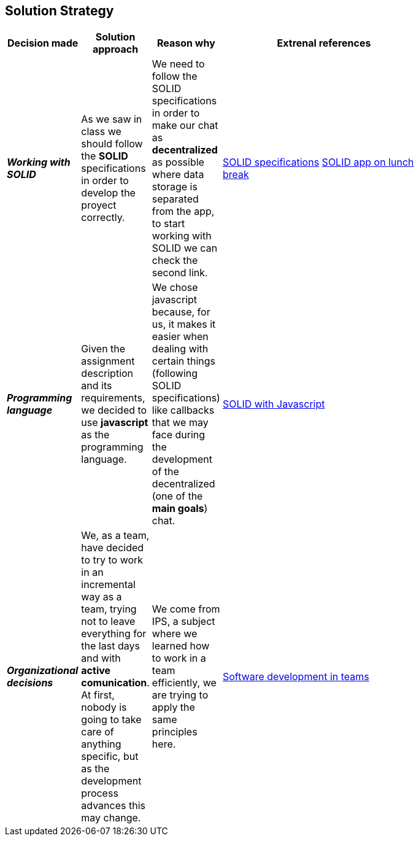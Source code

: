 [[section-solution-strategy]]
== Solution Strategy


[role="arc42help"]
****

****
[width="80%",cols="3,^2,^2,10",options="header"]
|===
|Decision made |Solution approach  |Reason why |Extrenal references

|*_Working with SOLID_* |As we saw in class we should follow the *SOLID* specifications in order to develop the 
proyect correctly.
| We need to follow the SOLID specifications in order to make our chat as *decentralized* as 
possible where data storage is separated from the app, to start working with SOLID we can check the second link. |https://github.com/solid/solid-spec[SOLID specifications]
https://solid.inrupt.com/docs/app-on-your-lunch-break[SOLID app on lunch break]

|*_Programming language_* |Given the assignment description and its
requirements, we decided to use *javascript* as the programming 
language. | We chose javascript because, for us, it makes it easier when dealing 
with certain things (following SOLID specifications) like callbacks that we may face during the development 
of the decentralized (one of the *main goals*) chat. 
| http://aspiringcraftsman.com/2011/12/19/solid-javascript-the-openclosed-principle/[SOLID with Javascript]

|*_Organizational decisions_* |We, as a team, have decided to try to work in an incremental way as a team, trying not to
leave everything for the last days and with *active comunication*. At first, nobody is going to take care of anything specific, but as the development process advances this may change. 
| We come from IPS, a subject where we learned how to work in a team efficiently, we are trying to apply the same principles here.
|https://www.daxx.com/blog/development-team/set-up-development-team-kickstart-your-business[Software development in teams]
|===
****
****

